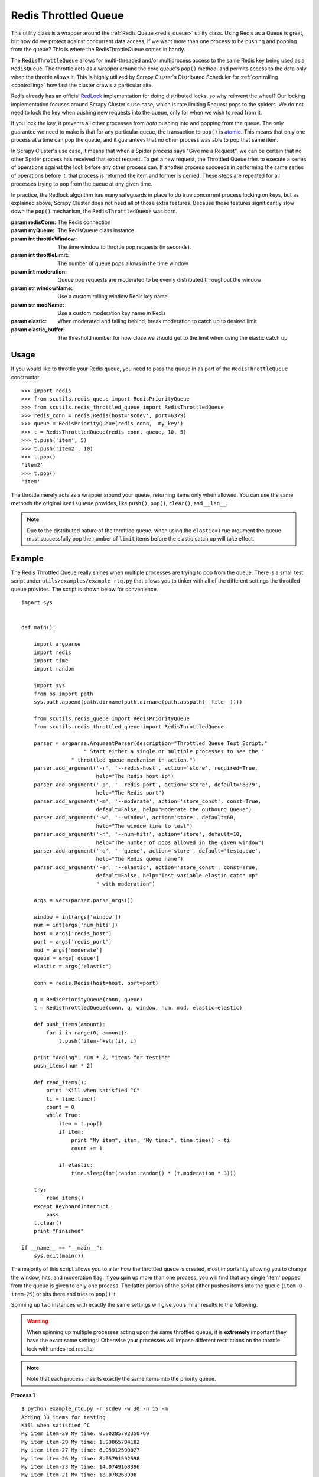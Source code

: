 Redis Throttled Queue
=====================

This utility class is a wrapper around the :ref:`Redis Queue <redis_queue>` utility class. Using Redis as a Queue is great, but how do we protect against concurrent data access, if we want more than one process to be pushing and popping from the queue? This is where the RedisThrottleQueue comes in handy.

The ``RedisThrottleQueue`` allows for multi-threaded and/or multiprocess access to the same Redis key being used as a ``RedisQueue``. The throttle acts as a wrapper around the core queue's ``pop()`` method, and permits access to the data only when the throttle allows it. This is highly utilized by Scrapy Cluster's Distributed Scheduler for :ref:`controlling <controlling>` how fast the cluster crawls a particular site.

Redis already has an official `RedLock <http://redis.io/topics/distlock>`_ implementation for doing distributed locks, so why reinvent the wheel? Our locking implementation focuses around Scrapy Cluster's use case, which is rate limiting Request pops to the spiders. We do not need to lock the key when pushing new requests into the queue, only for when we wish to read from it.

If you lock the key, it prevents all other processes from `both` pushing into and popping from the queue. The only guarantee we need to make is that for any particular queue, the transaction to ``pop()`` is `atomic <https://en.wikipedia.org/wiki/Atomicity_(database_systems)>`_. This means that only one process at a time can pop the queue, and it guarantees that no other process was able to pop that same item.

In Scrapy Cluster's use case, it means that when a Spider process says "Give me a Request", we can be certain that no other Spider process has received that exact request. To get a new request, the Throttled Queue tries to execute a series of operations against the lock before any other process can. If another process succeeds in performing the same series of operations before it, that process is returned the item and former is denied. These steps are repeated for all processes trying to pop from the queue at any given time.

In practice, the Redlock algorithm has many safeguards in place to do true concurrent process locking on keys, but as explained above, Scrapy Cluster does not need all of those extra features. Because those features significantly slow down the ``pop()`` mechanism, the ``RedisThrottledQueue`` was born.

.. class:: RedisThrottledQueue(redisConn, myQueue, throttleWindow, throttleLimit, moderate=False, windowName=None, modName=None, elastic=False, elastic_buffer=0)

    :param redisConn: The Redis connection
    :param myQueue: The RedisQueue class instance
    :param int throttleWindow: The time window to throttle pop requests (in seconds).
    :param int throttleLimit: The number of queue pops allows in the time window
    :param int moderation: Queue pop requests are moderated to be evenly distributed throughout the window
    :param str windowName: Use a custom rolling window Redis key name
    :param str modName: Use a custom moderation key name in Redis
    :param elastic: When moderated and falling behind, break moderation to catch up to desired limit
    :param elastic_buffer: The threshold number for how close we should get to the limit when using the elastic catch up

    .. method:: push(*args)

        :param args: The arguments to pass through to the queue's ``push()`` method
        :returns: None

    .. method:: pop(*args)

        :param args: Pop arguments to pass through the the queue's ``pop()`` method
        :returns: None if no object can be found, otherwise returns the object.

    .. method:: clear()

        Removes all data associated with the Throttle and Queue.

        :returns: None

    .. method:: __len__

        :returns: The number of items in the Queue
        :usage: ``len(my_throttled_queue)``

Usage
-----

If you would like to throttle your Redis queue, you need to pass the queue in as part of the ``RedisThrottleQueue`` constructor.

::

    >>> import redis
    >>> from scutils.redis_queue import RedisPriorityQueue
    >>> from scutils.redis_throttled_queue import RedisThrottledQueue
    >>> redis_conn = redis.Redis(host='scdev', port=6379)
    >>> queue = RedisPriorityQueue(redis_conn, 'my_key')
    >>> t = RedisThrottledQueue(redis_conn, queue, 10, 5)
    >>> t.push('item', 5)
    >>> t.push('item2', 10)
    >>> t.pop()
    'item2'
    >>> t.pop()
    'item'

The throttle merely acts as a wrapper around your queue, returning items only when allowed. You can use the same methods the original ``RedisQueue`` provides, like ``push()``, ``pop()``, ``clear()``, and ``__len__``.

.. note:: Due to the distributed nature of the throttled queue, when using the ``elastic=True`` argument the queue must successfully pop the number of ``limit`` items before the elastic catch up will take effect.

Example
-------

The Redis Throttled Queue really shines when multiple processes are trying to pop from the queue. There is a small test script under ``utils/examples/example_rtq.py`` that allows you to tinker with all of the different settings the throttled queue provides. The script is shown below for convenience.

::

    import sys


    def main():

        import argparse
        import redis
        import time
        import random

        import sys
        from os import path
        sys.path.append(path.dirname(path.dirname(path.abspath(__file__))))

        from scutils.redis_queue import RedisPriorityQueue
        from scutils.redis_throttled_queue import RedisThrottledQueue

        parser = argparse.ArgumentParser(description="Throttled Queue Test Script."
                        " Start either a single or multiple processes to see the "
                    " throttled queue mechanism in action.")
        parser.add_argument('-r', '--redis-host', action='store', required=True,
                            help="The Redis host ip")
        parser.add_argument('-p', '--redis-port', action='store', default='6379',
                            help="The Redis port")
        parser.add_argument('-m', '--moderate', action='store_const', const=True,
                            default=False, help="Moderate the outbound Queue")
        parser.add_argument('-w', '--window', action='store', default=60,
                            help="The window time to test")
        parser.add_argument('-n', '--num-hits', action='store', default=10,
                            help="The number of pops allowed in the given window")
        parser.add_argument('-q', '--queue', action='store', default='testqueue',
                            help="The Redis queue name")
        parser.add_argument('-e', '--elastic', action='store_const', const=True,
                            default=False, help="Test variable elastic catch up"
                            " with moderation")

        args = vars(parser.parse_args())

        window = int(args['window'])
        num = int(args['num_hits'])
        host = args['redis_host']
        port = args['redis_port']
        mod = args['moderate']
        queue = args['queue']
        elastic = args['elastic']

        conn = redis.Redis(host=host, port=port)

        q = RedisPriorityQueue(conn, queue)
        t = RedisThrottledQueue(conn, q, window, num, mod, elastic=elastic)

        def push_items(amount):
            for i in range(0, amount):
                t.push('item-'+str(i), i)

        print "Adding", num * 2, "items for testing"
        push_items(num * 2)

        def read_items():
            print "Kill when satisfied ^C"
            ti = time.time()
            count = 0
            while True:
                item = t.pop()
                if item:
                    print "My item", item, "My time:", time.time() - ti
                    count += 1

                if elastic:
                    time.sleep(int(random.random() * (t.moderation * 3)))

        try:
            read_items()
        except KeyboardInterrupt:
            pass
        t.clear()
        print "Finished"

    if __name__ == "__main__":
        sys.exit(main())

The majority of this script allows you to alter how the throttled queue is created, most importantly allowing you to change the window, hits, and moderation flag. If you spin up more than one process, you will find that any single 'item' popped from the queue is given to only one process. The latter portion of the script either pushes items into the queue (``item-0`` - ``item-29``) or sits there and tries to ``pop()`` it.

Spinning up two instances with exactly the same settings will give you similar results to the following.

.. warning:: When spinning up multiple processes acting upon the same throttled queue, it is **extremely** important they have the exact same settings! Otherwise your processes will impose different restrictions on the throttle lock with undesired results.

.. note:: Note that each process inserts exactly the same items into the priority queue.

**Process 1**

::

    $ python example_rtq.py -r scdev -w 30 -n 15 -m
    Adding 30 items for testing
    Kill when satisfied ^C
    My item item-29 My time: 0.00285792350769
    My item item-29 My time: 1.99865794182
    My item item-27 My time: 6.05912590027
    My item item-26 My time: 8.05791592598
    My item item-23 My time: 14.0749168396
    My item item-21 My time: 18.078263998
    My item item-20 My time: 20.0878069401
    My item item-19 My time: 22.0930709839
    My item item-18 My time: 24.0957789421
    My item item-14 My time: 36.1192228794
    My item item-13 My time: 38.1225728989
    My item item-11 My time: 42.1282589436
    My item item-8 My time: 48.1387839317
    My item item-5 My time: 54.1379349232
    My item item-2 My time: 64.5046479702
    My item item-1 My time: 66.508150816
    My item item-0 My time: 68.5079059601


**Process 2**

::

    # this script was started slightly after process 1
    $ python example_rtq.py -r scdev -w 30 -n 15 -m
    Adding 30 items for testing
    Kill when satisfied ^C
    My item item-28 My time: 2.95087885857
    My item item-25 My time: 9.01049685478
    My item item-24 My time: 11.023993969
    My item item-22 My time: 15.0343868732
    My item item-17 My time: 28.9568138123
    My item item-16 My time: 31.0645618439
    My item item-15 My time: 33.4570579529
    My item item-12 My time: 39.0780348778
    My item item-10 My time: 43.0874598026
    My item item-9 My time: 45.0917098522
    My item item-7 My time: 49.0903818607
    My item item-6 My time: 51.0908298492
    My item item-4 My time: 59.0306549072
    My item item-3 My time: 61.0654230118

Notice there is a slight drift due to the queue being moderated (most noticeable in process 1), meaning that the throttle `only allows` the queue to be popped after the moderation time has passed. In our case, 30 seconds divided by 15 hits means that the queue should be popped only after 2 seconds has passed.

If we did not pass the ``-m`` for moderated flag, your process output may look like the following.

**Process 1**

::

    $ python example_rtq.py -r scdev -w 10 -n 10
    Adding 20 items for testing
    Kill when satisfied ^C
    My item item-19 My time: 0.00159978866577
    My item item-18 My time: 0.0029239654541
    My item item-17 My time: 0.00445079803467
    My item item-16 My time: 0.00595998764038
    My item item-15 My time: 0.00703096389771
    My item item-14 My time: 0.00823283195496
    My item item-13 My time: 0.00951099395752
    My item item-12 My time: 0.0107297897339
    My item item-11 My time: 0.0118489265442
    My item item-10 My time: 0.0128898620605
    My item item-13 My time: 10.0101749897
    My item item-11 My time: 10.0123429298
    My item item-10 My time: 10.0135369301
    My item item-9 My time: 20.0031509399
    My item item-8 My time: 20.0043399334
    My item item-6 My time: 20.0072448254
    My item item-5 My time: 20.0084438324
    My item item-4 My time: 20.0097179413

**Process 2**

::

    $ python example_rtq.py -r scdev -w 10 -n 10
    Adding 20 items for testing
    Kill when satisfied ^C
    My item item-19 My time: 9.12855100632
    My item item-18 My time: 9.12996697426
    My item item-17 My time: 9.13133692741
    My item item-16 My time: 9.13272404671
    My item item-15 My time: 9.13406801224
    My item item-14 My time: 9.13519310951
    My item item-12 My time: 9.13753604889
    My item item-7 My time: 19.1323649883
    My item item-3 My time: 19.1368720531
    My item item-2 My time: 19.1381940842
    My item item-1 My time: 19.1394021511
    My item item-0 My time: 19.1405911446

Notice that when unmoderated, Process 1 pops all available items in about one hundredth of a second. By the time we switched terminals, Process 2 doesn't have any items to pop and re-adds the 20 items to the queue. In the next 10 second increments, you can see each process receiving items when it is able to successfully pop from the same Redis Queue.

Feel free to mess with the arguments to ``example_rtq.py``, and figure out what kind of pop throttling works best for your use case.

